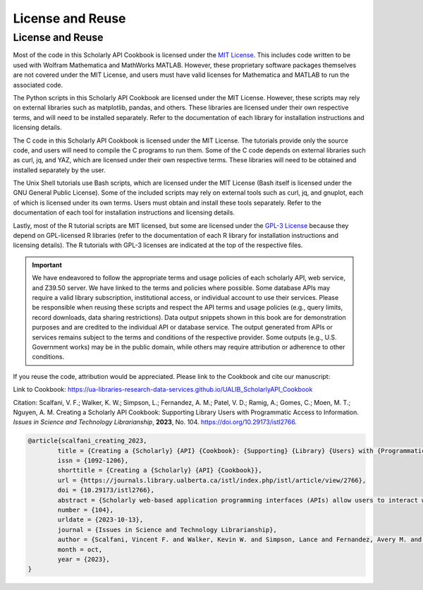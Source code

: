 License and Reuse
%%%%%%%%%%%%%%%%%%

.. sectionauthor:: Vincent F. Scalfani <vfscalfani@ua.edu>

License and Reuse
******************

Most of the code in this Scholarly API Cookbook is licensed under the `MIT License <https://github.com/UA-Libraries-Research-Data-Services/UALIB_ScholarlyAPI_Cookbook/blob/main/LICENSE>`_. This includes code written to be used with Wolfram Mathematica and MathWorks MATLAB. However, these proprietary software packages themselves are not covered under the MIT License, and users must have valid licenses for Mathematica and MATLAB to run the associated code.

The Python scripts in this Scholarly API Cookbook are licensed under the MIT License. However, these scripts may rely on external libraries such as matplotlib, pandas, and others. These libraries are licensed under their own respective terms, and will need to be installed separately. Refer to the documentation of each library for installation instructions and licensing details.

The C code in this Scholarly API Cookbook is licensed under the MIT License. The tutorials provide only the source code, and users will need to compile the C programs to run them. Some of the C code depends on external libraries such as curl, jq, and YAZ, which are licensed under their own respective terms. These libraries will need to be obtained and installed separately by the user.

The Unix Shell tutorials use Bash scripts, which are licensed under the MIT License (Bash itself is licensed under the GNU General Public License). Some of the included scripts may rely on external tools such as curl, jq, and gnuplot, each of which is licensed under its own terms. Users must obtain and install these tools separately. Refer to the documentation of each tool for installation instructions and licensing details.

Lastly, most of the R tutorial scripts are MIT licensed, but some are licensed under the `GPL-3 License <https://github.com/UA-Libraries-Research-Data-Services/UALIB_ScholarlyAPI_Cookbook/blob/main/LICENSE_selected_R_tutorials>`_ because they depend on GPL-licensed R libraries (refer to the documentation of each R library for installation instructions and licensing details). The R tutorials with GPL-3 licenses are indicated at the top of the respective files.

.. important::
   
   We have endeavored to follow the appropriate terms and usage policies of each scholarly API, web service, and Z39.50 server. We have linked to the terms and policies where possible. Some database APIs may require a valid library subscription, institutional access, or individual account to use their services. Please be responsible when reusing these scripts and respect the API terms and usage policies (e.g., query limits, record downloads, data sharing restrictions). Data output snippets shown in this book are for demonstration purposes and are credited to the individual API or database service. The output generated from APIs or services remains subject to the terms and conditions of the respective provider. Some outputs (e.g., U.S. Government works) may be in the public domain, while others may require attribution or adherence to other conditions.
 
If you reuse the code, attribution would be appreciated. Please link to the Cookbook and cite our manuscript:

Link to Cookbook: `<https://ua-libraries-research-data-services.github.io/UALIB_ScholarlyAPI_Cookbook>`_

Citation: Scalfani, V. F.; Walker, K. W.; Simpson, L.; Fernandez, A. M.; Patel, V. D.; Ramig, A.; Gomes, C.; Moen, M. T.; Nguyen, A. M. Creating a Scholarly API Cookbook: Supporting Library Users with Programmatic Access to Information. *Issues in Science and Technology Librarianship*, **2023**, No. 104. `<https://doi.org/10.29173/istl2766>`_.

.. code-block:: bibtex

   @article{scalfani_creating_2023,
	   title = {Creating a {Scholarly} {API} {Cookbook}: {Supporting} {Library} {Users} with {Programmatic} {Access} to {Information}},
	   issn = {1092-1206},
	   shorttitle = {Creating a {Scholarly} {API} {Cookbook}},
	   url = {https://journals.library.ualberta.ca/istl/index.php/istl/article/view/2766},
	   doi = {10.29173/istl2766},
	   abstract = {Scholarly web-based application programming interfaces (APIs) allow users to interact with information and data programmatically. Interacting with information programmatically allows users to create advanced information query workflows and quickly access machine-readable data for downstream computations. With the growing availability of scholarly APIs from open and commercial library databases, supporting access to information via an API has become a key support area for research data services in libraries. This article describes our efforts with supporting API access through the development of an online Scholarly API Cookbook. The Cookbook contains code recipes (i.e., tutorials) for getting started with 10 different scholarly APIs, including for example, Scopus, World Bank, and PubMed. API tutorials are available in Python, Bash, Matlab, and Mathematica. A tutorial for interacting with library catalog data programmatically via Z39.50 is also included, as traditional library catalog metadata is rarely available via an API. In addition to describing the Scholarly API Cookbook content, we discuss our experiences building a student research data services programming team, challenges we encountered, and ideas to improve the Cookbook. The University of Alabama Libraries Scholarly API Cookbook is freely available and hosted on GitHub. All code within the API Cookbook is licensed with the permissive MIT license, and as a result, users are free to reuse and adapt the code in their teaching and research.},
	   number = {104},
	   urldate = {2023-10-13},
	   journal = {Issues in Science and Technology Librarianship},
	   author = {Scalfani, Vincent F. and Walker, Kevin W. and Simpson, Lance and Fernandez, Avery M. and Patel, Vishank D. and Ramig, Anastasia and Gomes, Cyrus and Moen, Michael T. and Nguyen, Adam M.},
	   month = oct,
	   year = {2023},
   }
   


